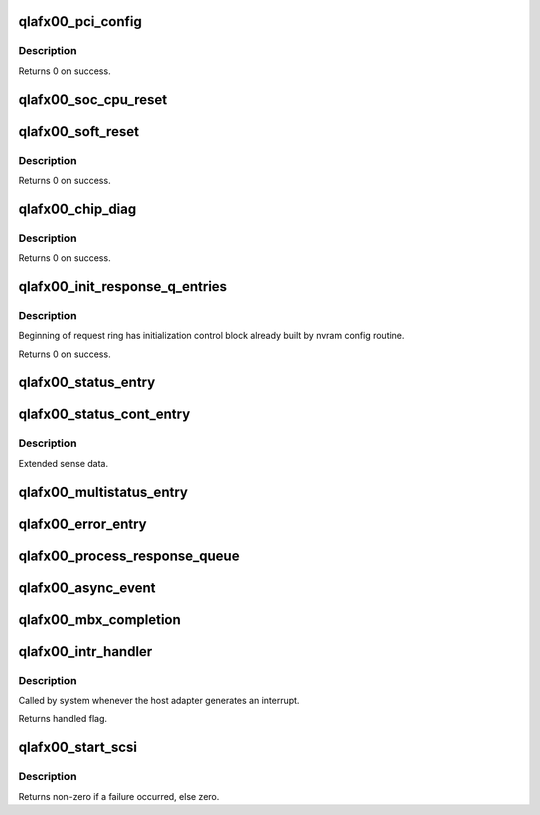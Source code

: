 .. -*- coding: utf-8; mode: rst -*-
.. src-file: drivers/scsi/qla2xxx/qla_mr.c

.. _`qlafx00_pci_config`:

qlafx00_pci_config
==================

.. c:function:: int qlafx00_pci_config(scsi_qla_host_t *vha)

    Setup ISPFx00 PCI configuration registers.

    :param vha:
        HA context
    :type vha: scsi_qla_host_t \*

.. _`qlafx00_pci_config.description`:

Description
-----------

Returns 0 on success.

.. _`qlafx00_soc_cpu_reset`:

qlafx00_soc_cpu_reset
=====================

.. c:function:: void qlafx00_soc_cpu_reset(scsi_qla_host_t *vha)

    Perform warm reset of iSA(CPUs being reset on SOC).

    :param vha:
        HA context
    :type vha: scsi_qla_host_t \*

.. _`qlafx00_soft_reset`:

qlafx00_soft_reset
==================

.. c:function:: void qlafx00_soft_reset(scsi_qla_host_t *vha)

    Soft Reset ISPFx00.

    :param vha:
        HA context
    :type vha: scsi_qla_host_t \*

.. _`qlafx00_soft_reset.description`:

Description
-----------

Returns 0 on success.

.. _`qlafx00_chip_diag`:

qlafx00_chip_diag
=================

.. c:function:: int qlafx00_chip_diag(scsi_qla_host_t *vha)

    Test ISPFx00 for proper operation.

    :param vha:
        HA context
    :type vha: scsi_qla_host_t \*

.. _`qlafx00_chip_diag.description`:

Description
-----------

Returns 0 on success.

.. _`qlafx00_init_response_q_entries`:

qlafx00_init_response_q_entries
===============================

.. c:function:: void qlafx00_init_response_q_entries(struct rsp_que *rsp)

    Initializes response queue entries.

    :param rsp:
        response queue
    :type rsp: struct rsp_que \*

.. _`qlafx00_init_response_q_entries.description`:

Description
-----------

Beginning of request ring has initialization control block already built
by nvram config routine.

Returns 0 on success.

.. _`qlafx00_status_entry`:

qlafx00_status_entry
====================

.. c:function:: void qlafx00_status_entry(scsi_qla_host_t *vha, struct rsp_que *rsp, void *pkt)

    Process a Status IOCB entry.

    :param vha:
        SCSI driver HA context
    :type vha: scsi_qla_host_t \*

    :param rsp:
        response queue
    :type rsp: struct rsp_que \*

    :param pkt:
        Entry pointer
    :type pkt: void \*

.. _`qlafx00_status_cont_entry`:

qlafx00_status_cont_entry
=========================

.. c:function:: void qlafx00_status_cont_entry(struct rsp_que *rsp, sts_cont_entry_t *pkt)

    Process a Status Continuations entry.

    :param rsp:
        response queue
    :type rsp: struct rsp_que \*

    :param pkt:
        Entry pointer
    :type pkt: sts_cont_entry_t \*

.. _`qlafx00_status_cont_entry.description`:

Description
-----------

Extended sense data.

.. _`qlafx00_multistatus_entry`:

qlafx00_multistatus_entry
=========================

.. c:function:: void qlafx00_multistatus_entry(struct scsi_qla_host *vha, struct rsp_que *rsp, void *pkt)

    Process Multi response queue entries.

    :param vha:
        SCSI driver HA context
    :type vha: struct scsi_qla_host \*

    :param rsp:
        response queue
    :type rsp: struct rsp_que \*

    :param pkt:
        received packet
    :type pkt: void \*

.. _`qlafx00_error_entry`:

qlafx00_error_entry
===================

.. c:function:: void qlafx00_error_entry(scsi_qla_host_t *vha, struct rsp_que *rsp, struct sts_entry_fx00 *pkt)

    Process an error entry.

    :param vha:
        SCSI driver HA context
    :type vha: scsi_qla_host_t \*

    :param rsp:
        response queue
    :type rsp: struct rsp_que \*

    :param pkt:
        Entry pointer
    :type pkt: struct sts_entry_fx00 \*

.. _`qlafx00_process_response_queue`:

qlafx00_process_response_queue
==============================

.. c:function:: void qlafx00_process_response_queue(struct scsi_qla_host *vha, struct rsp_que *rsp)

    Process response queue entries.

    :param vha:
        SCSI driver HA context
    :type vha: struct scsi_qla_host \*

    :param rsp:
        response queue
    :type rsp: struct rsp_que \*

.. _`qlafx00_async_event`:

qlafx00_async_event
===================

.. c:function:: void qlafx00_async_event(scsi_qla_host_t *vha)

    Process aynchronous events.

    :param vha:
        SCSI driver HA context
    :type vha: scsi_qla_host_t \*

.. _`qlafx00_mbx_completion`:

qlafx00_mbx_completion
======================

.. c:function:: void qlafx00_mbx_completion(scsi_qla_host_t *vha, uint32_t mb0)

    Process mailbox command completions.

    :param vha:
        SCSI driver HA context
    :type vha: scsi_qla_host_t \*

    :param mb0:
        value to be written into mailbox register 0
    :type mb0: uint32_t

.. _`qlafx00_intr_handler`:

qlafx00_intr_handler
====================

.. c:function:: irqreturn_t qlafx00_intr_handler(int irq, void *dev_id)

    Process interrupts for the ISPFX00.

    :param irq:
        interrupt number
    :type irq: int

    :param dev_id:
        SCSI driver HA context
    :type dev_id: void \*

.. _`qlafx00_intr_handler.description`:

Description
-----------

Called by system whenever the host adapter generates an interrupt.

Returns handled flag.

.. _`qlafx00_start_scsi`:

qlafx00_start_scsi
==================

.. c:function:: int qlafx00_start_scsi(srb_t *sp)

    Send a SCSI command to the ISP

    :param sp:
        command to send to the ISP
    :type sp: srb_t \*

.. _`qlafx00_start_scsi.description`:

Description
-----------

Returns non-zero if a failure occurred, else zero.

.. This file was automatic generated / don't edit.

